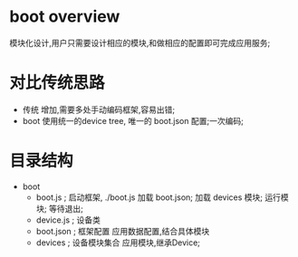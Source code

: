 * boot overview
  模块化设计,用户只需要设计相应的模块,和做相应的配置即可完成应用服务;
* 对比传统思路
  - 传统
    增加\删除模块,需要多处手动编码框架,容易出错;
  - boot
    使用统一的device tree, 唯一的 boot.json 配置;一次编码\一次配置即可完成;
* 目录结构
  - boot
    - boot.js   ; 启动框架, ./boot.js
      加载 boot.json;
      加载 devices 模块;
      运行模块;
      等待退出;
    - device.js ; 设备类
    - boot.json ; 框架配置
      应用数据配置,结合具体模块
    - devices   ; 设备模块集合
      应用模块,继承Device;
